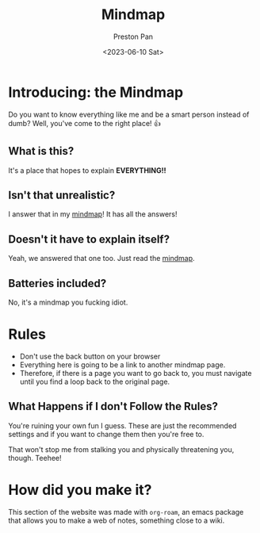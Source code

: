 #+title: Mindmap
#+author: Preston Pan
#+date: <2023-06-10 Sat>
#+html_head: <link rel="stylesheet" type="text/css" href="../style.css" />

* Introducing: the Mindmap
Do you want to know everything like me and be a smart person instead of dumb?
Well, you've come to the right place! 👍

** What is this?
It's a place that hopes to explain *EVERYTHING!!*
** Isn't that unrealistic?
I answer that in my [[file:everything.org][mindmap]]! It has all the answers!
** Doesn't it have to explain itself?
Yeah, we answered that one too. Just read the [[file:everything.org][mindmap]].
** Batteries included?
No, it's a mindmap you fucking idiot.
* Rules
- Don't use the back button on your browser
- Everything here is going to be a link to another mindmap page.
- Therefore, if there is a page you want to go back to, you must navigate until you find a loop back to the original page.
** What Happens if I don't Follow the Rules?
You're ruining your own fun I guess. These are just the recommended settings
and if you want to change them then you're free to.

That won't stop me from stalking you and physically threatening you, though. Teehee!
* How did you make it?
This section of the website was made with ~org-roam~, an emacs package that allows
you to make a web of notes, something close to a wiki.
